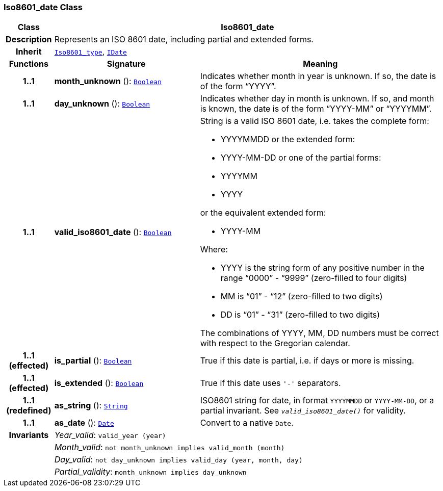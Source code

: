 === Iso8601_date Class

[cols="^1,3,5"]
|===
h|*Class*
2+^h|*Iso8601_date*

h|*Description*
2+a|Represents an ISO 8601 date, including partial and extended forms.

h|*Inherit*
2+|`<<_iso8601_type_class,Iso8601_type>>`, `<<_idate_class,IDate>>`

h|*Functions*
^h|*Signature*
^h|*Meaning*

h|*1..1*
|*month_unknown* (): `<<_boolean_class,Boolean>>`
a|Indicates whether month in year is unknown. If so, the date is of the form “YYYY”.

h|*1..1*
|*day_unknown* (): `<<_boolean_class,Boolean>>`
a|Indicates whether day in month is unknown. If so, and month is known, the date is of the form “YYYY-MM” or “YYYYMM”.

h|*1..1*
|*valid_iso8601_date* (): `<<_boolean_class,Boolean>>`
a|String is a valid ISO 8601 date, i.e. takes the complete form:

* YYYYMMDD or the extended form:
* YYYY-MM-DD or one of the partial forms:
* YYYYMM
* YYYY

or the equivalent extended form:

* YYYY-MM

Where:

* YYYY is the string form of any positive number in the range “0000” - “9999” (zero-filled to four digits)
* MM is “01” - “12” (zero-filled to two digits)
* DD is “01” - “31” (zero-filled to two digits)

The combinations of YYYY, MM, DD numbers must be correct with respect to the Gregorian calendar.

h|*1..1 +
(effected)*
|*is_partial* (): `<<_boolean_class,Boolean>>`
a|True if this date is partial, i.e. if days or more is missing.

h|*1..1 +
(effected)*
|*is_extended* (): `<<_boolean_class,Boolean>>`
a|True if this date uses `'-'` separators.

h|*1..1 +
(redefined)*
|*as_string* (): `<<_string_class,String>>`
a|ISO8601 string for date, in format `YYYYMMDD` or `YYYY-MM-DD`, or a partial invariant. See `_valid_iso8601_date()_` for validity.

h|*1..1*
|*as_date* (): `<<_date_class,Date>>`
a|Convert to a native `Date`.

h|*Invariants*
2+a|__Year_valid__: `valid_year (year)`

h|
2+a|__Month_valid__: `not month_unknown implies valid_month (month)`

h|
2+a|__Day_valid__: `not day_unknown implies valid_day (year, month, day)`

h|
2+a|__Partial_validity__: `month_unknown implies day_unknown`
|===
